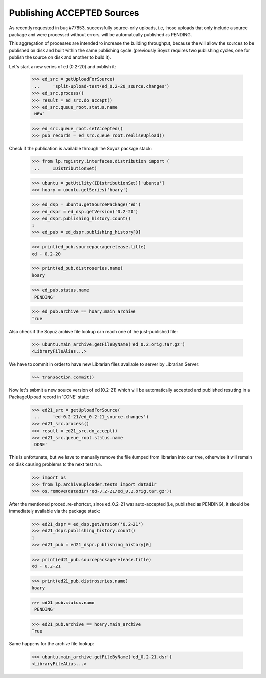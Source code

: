 Publishing ACCEPTED Sources
===========================

As recently requested in bug #77853, successfully source-only uploads,
i.e, those uploads that only include a source package and were
processed without errors, will be automatically published as PENDING.

This aggregation of processes are intended to increase the building
throughput, because the will allow the sources to be published on disk
and built within the same publishing cycle. (previously Soyuz requires
two publishing cycles, one for publish the source on disk and another
to build it).

Let's start a new series of ed (0.2-20) and publish it:

    >>> ed_src = getUploadForSource(
    ...     'split-upload-test/ed_0.2-20_source.changes')
    >>> ed_src.process()
    >>> result = ed_src.do_accept()
    >>> ed_src.queue_root.status.name
    'NEW'

    >>> ed_src.queue_root.setAccepted()
    >>> pub_records = ed_src.queue_root.realiseUpload()

Check if the publication is available through the Soyuz package stack:

    >>> from lp.registry.interfaces.distribution import (
    ...     IDistributionSet)

    >>> ubuntu = getUtility(IDistributionSet)['ubuntu']
    >>> hoary = ubuntu.getSeries('hoary')

    >>> ed_dsp = ubuntu.getSourcePackage('ed')
    >>> ed_dspr = ed_dsp.getVersion('0.2-20')
    >>> ed_dspr.publishing_history.count()
    1
    >>> ed_pub = ed_dspr.publishing_history[0]

    >>> print(ed_pub.sourcepackagerelease.title)
    ed - 0.2-20

    >>> print(ed_pub.distroseries.name)
    hoary

    >>> ed_pub.status.name
    'PENDING'

    >>> ed_pub.archive == hoary.main_archive
    True

Also check if the Soyuz archive file lookup can reach one of the
just-published file:

    >>> ubuntu.main_archive.getFileByName('ed_0.2.orig.tar.gz')
    <LibraryFileAlias...>

We have to commit in order to have new Librarian files available to
server by Librarian Server:

    >>> transaction.commit()

Now let's submit a new source version of ed (0.2-21) which will be
automatically accepted and published resulting in a PackageUpload
record in 'DONE' state:

    >>> ed21_src = getUploadForSource(
    ...     'ed-0.2-21/ed_0.2-21_source.changes')
    >>> ed21_src.process()
    >>> result = ed21_src.do_accept()
    >>> ed21_src.queue_root.status.name
    'DONE'

This is unfortunate, but we have to manually remove the file dumped
from librarian into our tree, otherwise it will remain on disk causing
problems to the next test run.

    >>> import os
    >>> from lp.archiveuploader.tests import datadir
    >>> os.remove(datadir('ed-0.2-21/ed_0.2.orig.tar.gz'))

After the mentioned procedure-shortcut, since ed_0.2-21 was
auto-accepted (i.e, published as PENDING), it should be immediately
available via the package stack:

    >>> ed21_dspr = ed_dsp.getVersion('0.2-21')
    >>> ed21_dspr.publishing_history.count()
    1
    >>> ed21_pub = ed21_dspr.publishing_history[0]

    >>> print(ed21_pub.sourcepackagerelease.title)
    ed - 0.2-21

    >>> print(ed21_pub.distroseries.name)
    hoary

    >>> ed21_pub.status.name
    'PENDING'

    >>> ed21_pub.archive == hoary.main_archive
    True

Same happens for the archive file lookup:

    >>> ubuntu.main_archive.getFileByName('ed_0.2-21.dsc')
    <LibraryFileAlias...>

